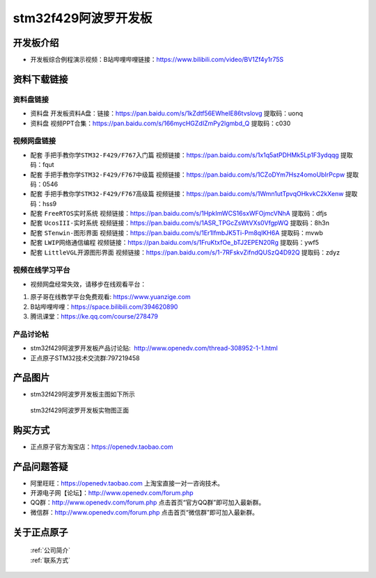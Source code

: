 stm32f429阿波罗开发板
==========================

开发板介绍
----------
- ``开发板综合例程演示视频``：B站哔哩哔哩链接：https://www.bilibili.com/video/BV1Zf4y1r75S

资料下载链接
------------

资料盘链接
^^^^^^^^^^^

- ``资料盘`` 开发板资料A盘：链接：https://pan.baidu.com/s/1kZdtf56EWheIE86tvslovg  提取码：uonq

- ``资料盘`` 视频PPT合集：https://pan.baidu.com/s/166mycHGZdIZmPy2lgmbd_Q  提取码：c030  

视频网盘链接
^^^^^^^^^^^

-  配套 ``手把手教你学STM32-F429/F767入门篇`` 视频链接：https://pan.baidu.com/s/1x1q5atPDHMk5Lp1F3ydqqg 提取码：fqut

-  配套 ``手把手教你学STM32-F429/F767中级篇`` 视频链接：https://pan.baidu.com/s/1CZoDYm7Hsz4omoUbIrPcpw 提取码：0546   

-  配套 ``手把手教你学STM32-F429/F767高级篇`` 视频链接：https://pan.baidu.com/s/1Wmn1utTpvqOHkvkC2kXenw 提取码：hss9 
  
-  配套 ``FreeRTOS实时系统`` 视频链接：https://pan.baidu.com/s/1HpkImWCS16sxWFOjmcVNhA 提取码：dfjs
   
-  配套 ``UcosIII-实时系统`` 视频链接：https://pan.baidu.com/s/1ASR_TPGcZsWtVXs0VfgpWQ  提取码：8h3n   

-  配套 ``STenwin-图形界面`` 视频链接：https://pan.baidu.com/s/1Er1lfmbJK5Ti-Pm8qIKH6A 提取码：mvwb

-  配套 ``LWIP网络通信编程`` 视频链接：https://pan.baidu.com/s/1FruKtxfOe_bTJ2EPEN20Rg 提取码：ywf5

-  配套 ``LittleVGL开源图形界面`` 视频链接：https://pan.baidu.com/s/1-7RFskvZifndQUSzQ4D92Q 提取码：zdyz
      

视频在线学习平台
^^^^^^^^^^^^^^^^^
- 视频网盘经常失效，请移步在线观看平台：

1. 原子哥在线教学平台免费观看: https://www.yuanzige.com
#. B站哔哩哔哩：https://space.bilibili.com/394620890
#. 腾讯课堂：https://ke.qq.com/course/278479


产品讨论帖
^^^^^^^^^^^^^^^^^

- stm32f429阿波罗开发板产品讨论贴:  http://www.openedv.com/thread-308952-1-1.html 

- 正点原子STM32技术交流群:797219458

产品图片
--------

- stm32f429阿波罗开发板主图如下所示

.. _pic_major_abl:

.. figure:: media/zdyz_stm32f429_apollo/abl.png


   
 stm32f429阿波罗开发板实物图正面



购买方式
--------

- 正点原子官方淘宝店：https://openedv.taobao.com 




产品问题答疑
------------

- 阿里旺旺：https://openedv.taobao.com 上淘宝直接一对一咨询技术。  
- 开源电子网【论坛】：http://www.openedv.com/forum.php 
- QQ群：http://www.openedv.com/forum.php   点击首页“官方QQ群”即可加入最新群。 
- 微信群：http://www.openedv.com/forum.php 点击首页“微信群”即可加入最新群。
  


关于正点原子  
-----------------

 | :ref:`公司简介` 
 | :ref:`联系方式`



